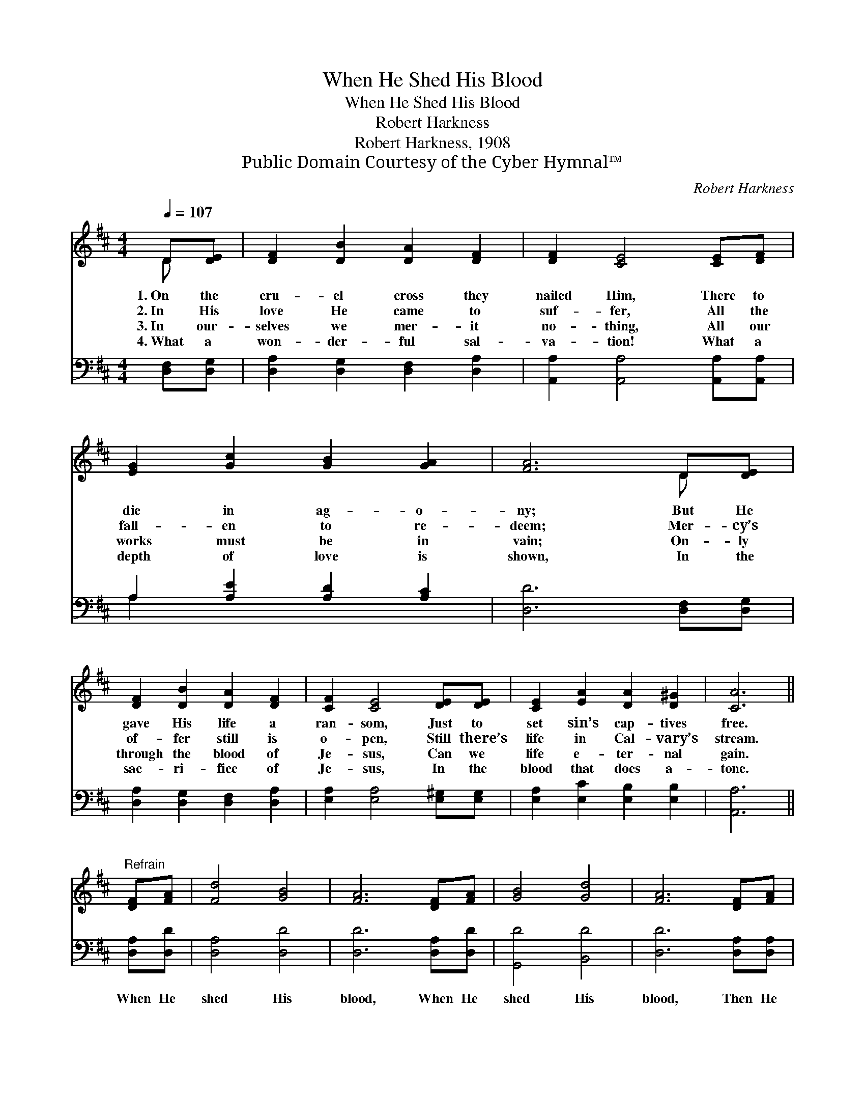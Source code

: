 X:1
T:When He Shed His Blood
T:When He Shed His Blood
T:Robert Harkness
T:Robert Harkness, 1908
T:Public Domain Courtesy of the Cyber Hymnal™
C:Robert Harkness
Z:Public Domain
Z:Courtesy of the Cyber Hymnal™
%%score ( 1 2 ) ( 3 4 )
L:1/8
Q:1/4=107
M:4/4
K:D
V:1 treble 
V:2 treble 
V:3 bass 
V:4 bass 
V:1
 D[DE] | [DF]2 [DB]2 [DA]2 [DF]2 | [DF]2 [CE]4 [CE][DF] | [EG]2 [Gc]2 [GB]2 [GA]2 | [FA]6 D[DE] | %5
w: 1.~On the|cru- el cross they|nailed Him, There to|die in ag- o-|ny; But He|
w: 2.~In His|love He came to|suf- fer, All the|fall- en to re-|deem; Mer- cy’s|
w: 3.~In our-|selves we mer- it|no- thing, All our|works must be in|vain; On- ly|
w: 4.~What a|won- der- ful sal-|va- tion! What a|depth of love is|shown, In the|
 [DF]2 [DB]2 [DA]2 [DF]2 | [CF]2 [CE]4 [DE][DE] | [CE]2 [EA]2 [DA]2 [D^G]2 | [CA]6 || %9
w: gave His life a|ran- som, Just to|set sin’s cap- tives|free.|
w: of- fer still is|o- pen, Still there’s|life in Cal- vary’s|stream.|
w: through the blood of|Je- sus, Can we|life e- ter- nal|gain.|
w: sac- ri- fice of|Je- sus, In the|blood that does a-|tone.|
"^Refrain" [DF][FA] | [Fd]4 [GB]4 | [FA]6 [DF][FA] | [GB]4 [Gd]4 | [FA]6 [DF][FA] | %14
w: |||||
w: |||||
w: |||||
w: |||||
 [EG]2 [CE]2 [CE]2 [EG][GB] | [FA]2 [DF]2 [DF]2 [FA][FA] | [Fd]4 [Ge]4 | [Fd]6 |] %18
w: ||||
w: ||||
w: ||||
w: ||||
V:2
 D x | x8 | x8 | x8 | x6 D x | x8 | x8 | x8 | x6 || x2 | x8 | x8 | x8 | x8 | x8 | x8 | x8 | x6 |] %18
V:3
 [D,F,][D,G,] | [D,A,]2 [D,G,]2 [D,F,]2 [D,A,]2 | [A,,A,]2 [A,,A,]4 [A,,A,][A,,A,] | %3
w: ~ ~|~ ~ ~ ~|~ ~ ~ ~|
 A,2 [A,E]2 [A,D]2 [A,C]2 | [D,D]6 [D,F,][D,G,] | [D,A,]2 [D,G,]2 [D,F,]2 [D,A,]2 | %6
w: ~ ~ ~ ~|~ ~ ~|~ ~ ~ ~|
 [E,A,]2 [E,A,]4 [E,^G,][E,G,] | [E,A,]2 [E,C]2 [E,B,]2 [E,B,]2 | [A,,A,]6 || [D,A,][D,D] | %10
w: ~ ~ ~ ~|~ ~ ~ ~|~|When He|
 [D,A,]4 [D,D]4 | [D,D]6 [D,A,][D,D] | [G,,D]4 [B,,D]4 | [D,D]6 [D,A,][D,A,] | %14
w: shed His|blood, When He|shed His|blood, Then He|
 [A,,A,]2 [A,,A,]2 [A,,A,]2 A,A, | [D,D]2 [D,A,]2 [D,A,]2 [D,A,][D,D] | A,4 [A,,A,]4 | [D,A,]6 |] %18
w: ran- somed me For e-|ter- ni- ty, When He|shed His|blood.|
V:4
 x2 | x8 | x8 | A,2 x6 | x8 | x8 | x8 | x8 | x6 || x2 | x8 | x8 | x8 | x8 | x6 A,A, | x8 | A,4 x4 | %17
 x6 |] %18

